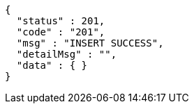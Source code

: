 [source,json,options="nowrap"]
----
{
  "status" : 201,
  "code" : "201",
  "msg" : "INSERT SUCCESS",
  "detailMsg" : "",
  "data" : { }
}
----